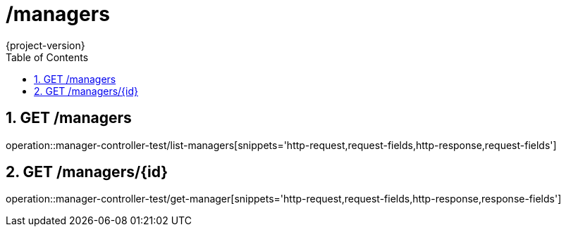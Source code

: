= /managers
:toc: left
:sectnums:
{project-version}
:doctype: book

== GET /managers

operation::manager-controller-test/list-managers[snippets='http-request,request-fields,http-response,request-fields']

== GET /managers/{id}

operation::manager-controller-test/get-manager[snippets='http-request,request-fields,http-response,response-fields']
